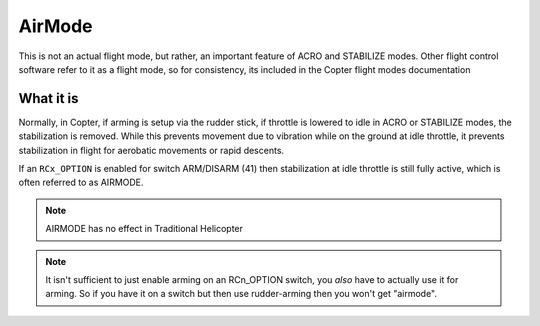 .. _airmode:

=======
AirMode
=======

This is not an actual flight mode, but rather, an important feature of ACRO and STABILIZE modes. Other flight control software refer to it as a flight mode, so for consistency, its included in the Copter flight modes documentation

What it is
==========

Normally, in Copter, if arming is setup via the rudder stick, if throttle is lowered to idle in ACRO or STABILIZE modes, the stabilization is removed. While this prevents movement due to vibration while on the ground at idle throttle, it prevents stabilization in flight for aerobatic movements or rapid descents.

If an ``RCx_OPTION`` is enabled for switch ARM/DISARM (41) then stabilization at idle throttle is still fully active, which is often referred to as AIRMODE.

.. note:: AIRMODE has no effect in Traditional Helicopter

.. note:: It isn't sufficient to just enable arming on an RCn_OPTION switch, you *also* have to actually use it for arming. So if you have it on a switch but then use rudder-arming then you won't get "airmode". 
